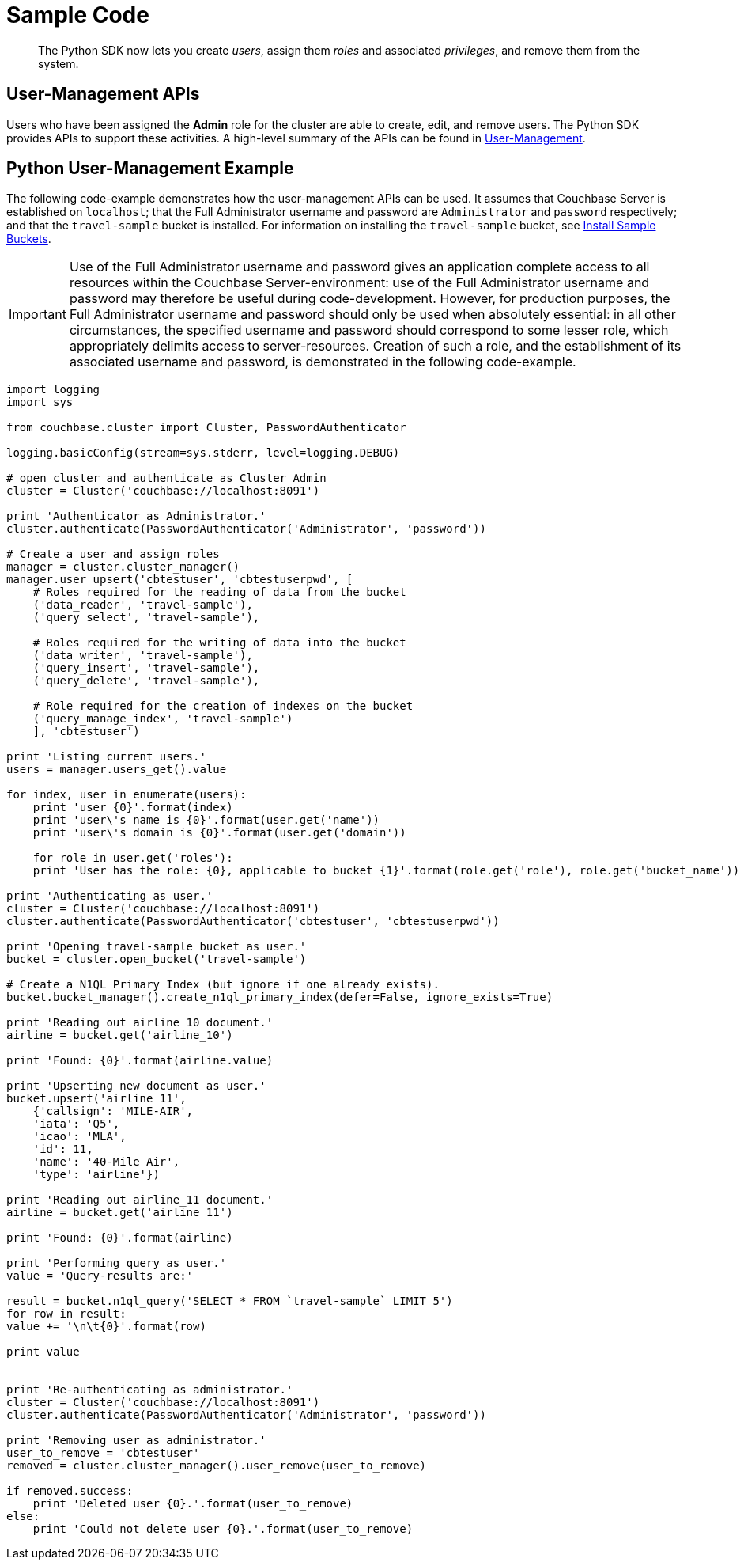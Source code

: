 = Sample Code

[abstract]
The Python SDK now lets you create _users_, assign them _roles_ and associated _privileges_, and remove them from the system.

== User-Management APIs

Users who have been assigned the *Admin* role for the cluster are able to create, edit, and remove users.
The Python SDK provides APIs to support these activities.
A high-level summary of the APIs can be found in xref:sdk-user-management-overview.adoc[User-Management].

== Python User-Management Example

The following code-example demonstrates how the user-management APIs can be used.
It assumes that Couchbase Server is established on `localhost`; that the Full Administrator username and password are `Administrator` and `password` respectively; and that the `travel-sample` bucket is installed.
For information on installing the `travel-sample` bucket, see xref:5.1@server:settings:install-sample-buckets.adoc[Install Sample Buckets].

IMPORTANT: Use of the Full Administrator username and password gives an application complete access to all resources within the Couchbase Server-environment: use of the Full Administrator username and password may therefore be useful during code-development.
However, for production purposes, the Full Administrator username and password should only be used when absolutely essential: in all other circumstances, the specified username and password should correspond to some lesser role, which appropriately delimits access to server-resources.
Creation of such a role, and the establishment of its associated username and password, is demonstrated in the following code-example.

[source,python]
----
import logging
import sys

from couchbase.cluster import Cluster, PasswordAuthenticator

logging.basicConfig(stream=sys.stderr, level=logging.DEBUG)

# open cluster and authenticate as Cluster Admin
cluster = Cluster('couchbase://localhost:8091')

print 'Authenticator as Administrator.'
cluster.authenticate(PasswordAuthenticator('Administrator', 'password'))

# Create a user and assign roles
manager = cluster.cluster_manager()
manager.user_upsert('cbtestuser', 'cbtestuserpwd', [
    # Roles required for the reading of data from the bucket
    ('data_reader', 'travel-sample'),
    ('query_select', 'travel-sample'),

    # Roles required for the writing of data into the bucket
    ('data_writer', 'travel-sample'),
    ('query_insert', 'travel-sample'),
    ('query_delete', 'travel-sample'),

    # Role required for the creation of indexes on the bucket
    ('query_manage_index', 'travel-sample')
    ], 'cbtestuser')

print 'Listing current users.'
users = manager.users_get().value

for index, user in enumerate(users):
    print 'user {0}'.format(index)
    print 'user\'s name is {0}'.format(user.get('name'))
    print 'user\'s domain is {0}'.format(user.get('domain'))

    for role in user.get('roles'):
    print 'User has the role: {0}, applicable to bucket {1}'.format(role.get('role'), role.get('bucket_name'))

print 'Authenticating as user.'
cluster = Cluster('couchbase://localhost:8091')
cluster.authenticate(PasswordAuthenticator('cbtestuser', 'cbtestuserpwd'))

print 'Opening travel-sample bucket as user.'
bucket = cluster.open_bucket('travel-sample')

# Create a N1QL Primary Index (but ignore if one already exists).
bucket.bucket_manager().create_n1ql_primary_index(defer=False, ignore_exists=True)

print 'Reading out airline_10 document.'
airline = bucket.get('airline_10')

print 'Found: {0}'.format(airline.value)

print 'Upserting new document as user.'
bucket.upsert('airline_11',
    {'callsign': 'MILE-AIR',
    'iata': 'Q5',
    'icao': 'MLA',
    'id': 11,
    'name': '40-Mile Air',
    'type': 'airline'})

print 'Reading out airline_11 document.'
airline = bucket.get('airline_11')

print 'Found: {0}'.format(airline)

print 'Performing query as user.'
value = 'Query-results are:'

result = bucket.n1ql_query('SELECT * FROM `travel-sample` LIMIT 5')
for row in result:
value += '\n\t{0}'.format(row)

print value


print 'Re-authenticating as administrator.'
cluster = Cluster('couchbase://localhost:8091')
cluster.authenticate(PasswordAuthenticator('Administrator', 'password'))

print 'Removing user as administrator.'
user_to_remove = 'cbtestuser'
removed = cluster.cluster_manager().user_remove(user_to_remove)

if removed.success:
    print 'Deleted user {0}.'.format(user_to_remove)
else:
    print 'Could not delete user {0}.'.format(user_to_remove)
----
